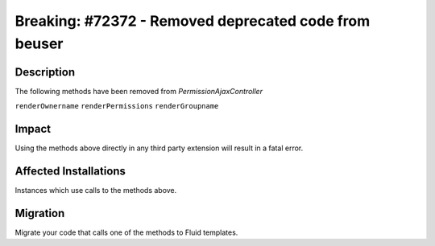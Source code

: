 ======================================================
Breaking: #72372 - Removed deprecated code from beuser
======================================================

Description
===========

The following methods have been removed from `PermissionAjaxController`

``renderOwnername``
``renderPermissions``
``renderGroupname``


Impact
======

Using the methods above directly in any third party extension will result in a fatal error.


Affected Installations
======================

Instances which use calls to the methods above.


Migration
=========

Migrate your code that calls one of the methods to Fluid templates.
